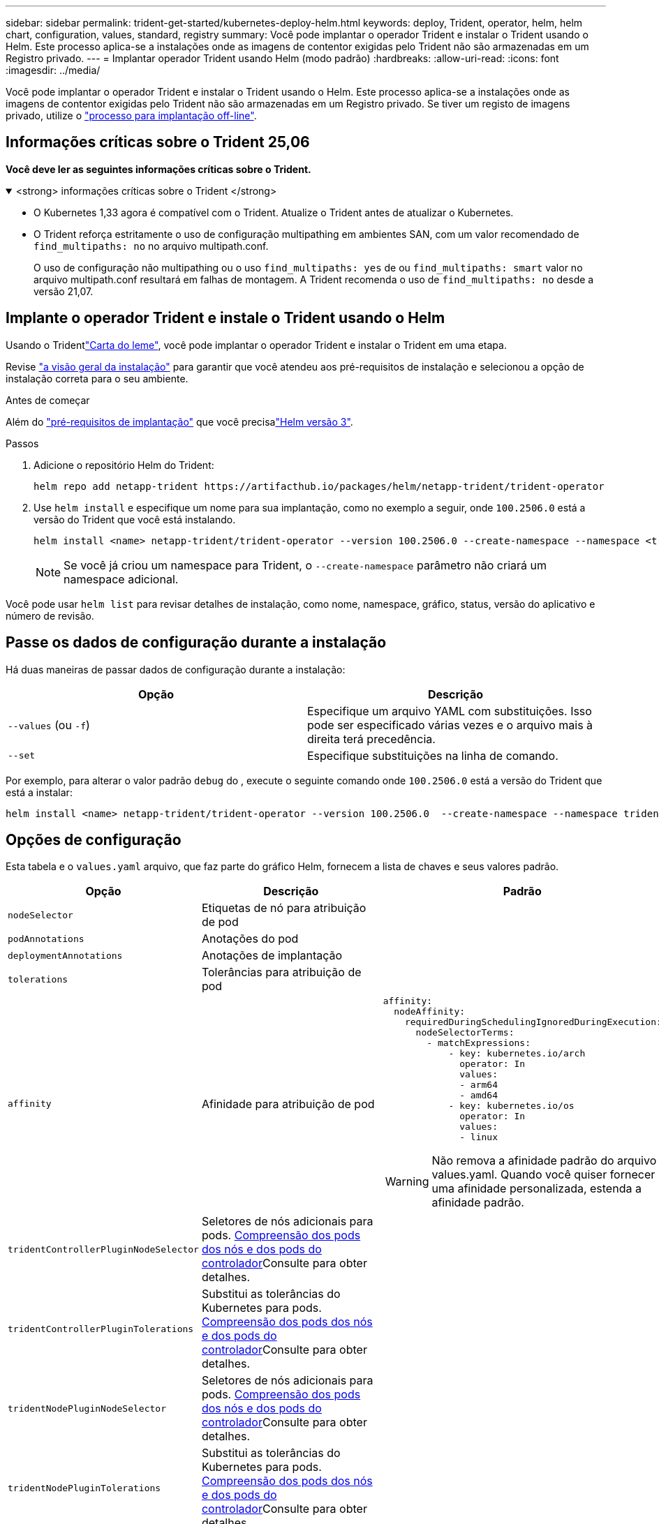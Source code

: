 ---
sidebar: sidebar 
permalink: trident-get-started/kubernetes-deploy-helm.html 
keywords: deploy, Trident, operator, helm, helm chart, configuration, values, standard, registry 
summary: Você pode implantar o operador Trident e instalar o Trident usando o Helm. Este processo aplica-se a instalações onde as imagens de contentor exigidas pelo Trident não são armazenadas em um Registro privado. 
---
= Implantar operador Trident usando Helm (modo padrão)
:hardbreaks:
:allow-uri-read: 
:icons: font
:imagesdir: ../media/


[role="lead"]
Você pode implantar o operador Trident e instalar o Trident usando o Helm. Este processo aplica-se a instalações onde as imagens de contentor exigidas pelo Trident não são armazenadas em um Registro privado. Se tiver um registo de imagens privado, utilize o link:kubernetes-deploy-helm-mirror.html["processo para implantação off-line"].



== Informações críticas sobre o Trident 25,06

*Você deve ler as seguintes informações críticas sobre o Trident.*

.<strong> informações críticas sobre o Trident </strong>
[%collapsible%open]
====
[]
=====
* O Kubernetes 1,33 agora é compatível com o Trident. Atualize o Trident antes de atualizar o Kubernetes.
* O Trident reforça estritamente o uso de configuração multipathing em ambientes SAN, com um valor recomendado de `find_multipaths: no` no arquivo multipath.conf.
+
O uso de configuração não multipathing ou o uso `find_multipaths: yes` de ou `find_multipaths: smart` valor no arquivo multipath.conf resultará em falhas de montagem. A Trident recomenda o uso de `find_multipaths: no` desde a versão 21,07.



=====
====


== Implante o operador Trident e instale o Trident usando o Helm

Usando o Tridentlink:https://artifacthub.io/packages/helm/netapp-trident/trident-operator["Carta do leme"^], você pode implantar o operador Trident e instalar o Trident em uma etapa.

Revise link:../trident-get-started/kubernetes-deploy.html["a visão geral da instalação"] para garantir que você atendeu aos pré-requisitos de instalação e selecionou a opção de instalação correta para o seu ambiente.

.Antes de começar
Além do link:../trident-get-started/kubernetes-deploy.html#before-you-deploy["pré-requisitos de implantação"] que você precisalink:https://v3.helm.sh/["Helm versão 3"^].

.Passos
. Adicione o repositório Helm do Trident:
+
[listing]
----
helm repo add netapp-trident https://artifacthub.io/packages/helm/netapp-trident/trident-operator
----
. Use `helm install` e especifique um nome para sua implantação, como no exemplo a seguir, onde `100.2506.0` está a versão do Trident que você está instalando.
+
[listing]
----
helm install <name> netapp-trident/trident-operator --version 100.2506.0 --create-namespace --namespace <trident-namespace>
----
+

NOTE: Se você já criou um namespace para Trident, o `--create-namespace` parâmetro não criará um namespace adicional.



Você pode usar `helm list` para revisar detalhes de instalação, como nome, namespace, gráfico, status, versão do aplicativo e número de revisão.



== Passe os dados de configuração durante a instalação

Há duas maneiras de passar dados de configuração durante a instalação:

[cols="2"]
|===
| Opção | Descrição 


| `--values` (ou `-f`)  a| 
Especifique um arquivo YAML com substituições. Isso pode ser especificado várias vezes e o arquivo mais à direita terá precedência.



| `--set`  a| 
Especifique substituições na linha de comando.

|===
Por exemplo, para alterar o valor padrão `debug` do , execute o seguinte comando onde `100.2506.0` está a versão do Trident que está a instalar:

[listing]
----
helm install <name> netapp-trident/trident-operator --version 100.2506.0  --create-namespace --namespace trident --set tridentDebug=true
----


== Opções de configuração

Esta tabela e o `values.yaml` arquivo, que faz parte do gráfico Helm, fornecem a lista de chaves e seus valores padrão.

[cols="1,2,3"]
|===
| Opção | Descrição | Padrão 


| `nodeSelector` | Etiquetas de nó para atribuição de pod |  


| `podAnnotations` | Anotações do pod |  


| `deploymentAnnotations` | Anotações de implantação |  


| `tolerations` | Tolerâncias para atribuição de pod |  


| `affinity` | Afinidade para atribuição de pod  a| 
[listing]
----
affinity:
  nodeAffinity:
    requiredDuringSchedulingIgnoredDuringExecution:
      nodeSelectorTerms:
        - matchExpressions:
            - key: kubernetes.io/arch
              operator: In
              values:
              - arm64
              - amd64
            - key: kubernetes.io/os
              operator: In
              values:
              - linux
----

WARNING: Não remova a afinidade padrão do arquivo values.yaml. Quando você quiser fornecer uma afinidade personalizada, estenda a afinidade padrão.



| `tridentControllerPluginNodeSelector` | Seletores de nós adicionais para pods. <<Compreensão dos pods dos nós e dos pods do controlador>>Consulte para obter detalhes. |  


| `tridentControllerPluginTolerations` | Substitui as tolerâncias do Kubernetes para pods. <<Compreensão dos pods dos nós e dos pods do controlador>>Consulte para obter detalhes. |  


| `tridentNodePluginNodeSelector` | Seletores de nós adicionais para pods. <<Compreensão dos pods dos nós e dos pods do controlador>>Consulte para obter detalhes. |  


| `tridentNodePluginTolerations` | Substitui as tolerâncias do Kubernetes para pods. <<Compreensão dos pods dos nós e dos pods do controlador>>Consulte para obter detalhes. |  


| `imageRegistry` | Identifica o registo para as `trident-operator`, `trident`e outras imagens. Deixe vazio para aceitar o padrão. IMPORTANTE: Ao instalar o Trident em um repositório privado, se você estiver usando `imageRegistry` o switch para especificar o local do repositório, não use `/netapp/` no caminho do repositório. | `""` 


| `imagePullPolicy` | Define a política de recebimento de imagens para o `trident-operator`. | `IfNotPresent` 


| `imagePullSecrets` | Define os segredos de extração da imagem para as `trident-operator`, `trident` e outras imagens. |  


| `kubeletDir` | Permite substituir a localização do host do estado interno do kubelet. | `"/var/lib/kubelet"` 


| `operatorLogLevel` | Permite que o nível de log do operador Trident seja definido como: `trace`, , `debug`, `info` `warn` , , `error` Ou `fatal`. | `"info"` 


| `operatorDebug` | Permite que o nível de log do operador Trident seja definido como debug. | `true` 


| `operatorImage` | Permite a substituição completa da imagem para `trident-operator`. | `""` 


| `operatorImageTag` | Permite substituir a etiqueta da `trident-operator` imagem. | `""` 


| `tridentIPv6` | Permite ativar o Trident para funcionar em clusters IPv6. | `false` 


| `tridentK8sTimeout` | Substitui o tempo limite padrão de 30 segundos para a maioria das operações da API do Kubernetes (se não for zero, em segundos). | `0` 


| `tridentHttpRequestTimeout` | Substitui o tempo limite padrão de 90 segundos para as solicitações HTTP, `0s` sendo uma duração infinita para o tempo limite. Valores negativos não são permitidos. | `"90s"` 


| `tridentSilenceAutosupport` | Permite desativar relatórios periódicos AutoSupport do Trident. | `false` 


| `tridentAutosupportImageTag` | Permite substituir a etiqueta da imagem para o contentor Trident AutoSupport. | `<version>` 


| `tridentAutosupportProxy` | Ativa o contentor Trident AutoSupport para telefonar para casa através de um proxy HTTP. | `""` 


| `tridentLogFormat` | Define o formato de registo Trident (`text`ou `json` ). | `"text"` 


| `tridentDisableAuditLog` | Desativa o registador de auditoria Trident. | `true` 


| `tridentLogLevel` | Permite que o nível de log do Trident seja definido como: `trace`, , `debug`, `info` `warn` , , `error` `fatal` Ou . | `"info"` 


| `tridentDebug` | Permite que o nível de log do Trident seja definido como `debug`. | `false` 


| `tridentLogWorkflows` | Permite que fluxos de trabalho Trident específicos sejam ativados para registo de rastreio ou supressão de registos. | `""` 


| `tridentLogLayers` | Permite que camadas Trident específicas sejam ativadas para registo de rastreio ou supressão de registos. | `""` 


| `tridentImage` | Permite a substituição completa da imagem para o Trident. | `""` 


| `tridentImageTag` | Permite substituir a tag da imagem para Trident. | `""` 


| `tridentProbePort` | Permite substituir a porta padrão usada para sondas de disponibilidade/prontidão do Kubernetes. | `""` 


| `windows` | Permite que o Trident seja instalado no nó de trabalho do Windows. | `false` 


| `enableForceDetach` | Permite ativar a função forçar desanexar. | `false` 


| `excludePodSecurityPolicy` | Exclui a criação da diretiva de segurança do pod do operador. | `false` 


| `cloudProvider` | Defina como `"Azure"` quando utilizar identidades geridas ou uma identidade de nuvem num cluster AKS. Defina como "AWS" ao usar uma identidade de nuvem em um cluster EKS. | `""` 


| `cloudIdentity` | Defina como identidade da carga de trabalho ("azure.Workload.identity/client-id: xxxxxxxx-xxxx-xxxx-xxxxxxxxx") ao usar identidade da nuvem em um cluster AKS. Definido como função do AWS IAM ("'eks.amazonaws.com/role-arn: arn:aws:iam::123456:role/Trident-role'") ao usar a identidade da nuvem em um cluster do EKS. | `""` 


| `iscsiSelfHealingInterval` | O intervalo no qual a auto-recuperação iSCSI é invocada. | `5m0s` 


| `iscsiSelfHealingWaitTime` | A duração após a qual a auto-recuperação iSCSI inicia uma tentativa de resolver uma sessão obsoleta executando um logout e login subsequente. | `7m0s` 


| `nodePrep` | Permite que o Trident prepare os nós do cluster do Kubernetes para gerenciar volumes usando o protocolo de storage de dados especificado. *Atualmente, `iscsi` é o único valor suportado.* |  


| `ontapConfigurator`  a| 
Ativa ou desativa a configuração automática das classes de back-end e armazenamento do Trident para o Amazon FSX. Utilize os seguintes parâmetros juntamente com `ontapConfigurator` para ativar a configuração automática de back-end:
`enabled`: Defina como `true` para ativar a configuração automática de back-end.
`svms`: Contém a lista de IDs de sistema de arquivos para os quais a configuração automática de back-end será criada. - `authType` : Define o tipo de autenticação para a autenticação SVM. Para a AWS, a autenticação baseada em arn ("awsarn") é suportada atualmente.  `fsxnID`- : Define o ID do sistema de arquivos do AWS FSX. Exemplo: "fs-0dfeaa884a68b1cab".  `protocols`- Especifica a lista de protocolos suportados para configuração automática de back-end; "nfs", "iscsi" ou ambos.
|  
|===


=== Compreensão dos pods dos nós e dos pods do controlador

O Trident é executado como um único pod de controlador, além de um pod de nó em cada nó de trabalho no cluster. O pod de nó deve estar em execução em qualquer host onde você queira montar um volume Trident potencialmente.

Kubernetes link:https://kubernetes.io/docs/concepts/scheduling-eviction/assign-pod-node/["seletores de nós"^] e link:https://kubernetes.io/docs/concepts/scheduling-eviction/taint-and-toleration/["tolerações e taints"^]são usados para restringir um pod a ser executado em um nó específico ou preferencial. Usando o ControllerPlugin e `NodePlugin`o , você pode especificar restrições e substituições.

* O plugin controlador lida com o provisionamento e gerenciamento de volume, como snapshots e redimensionamento.
* O plug-in do nó manipula a conexão do armazenamento ao nó.

